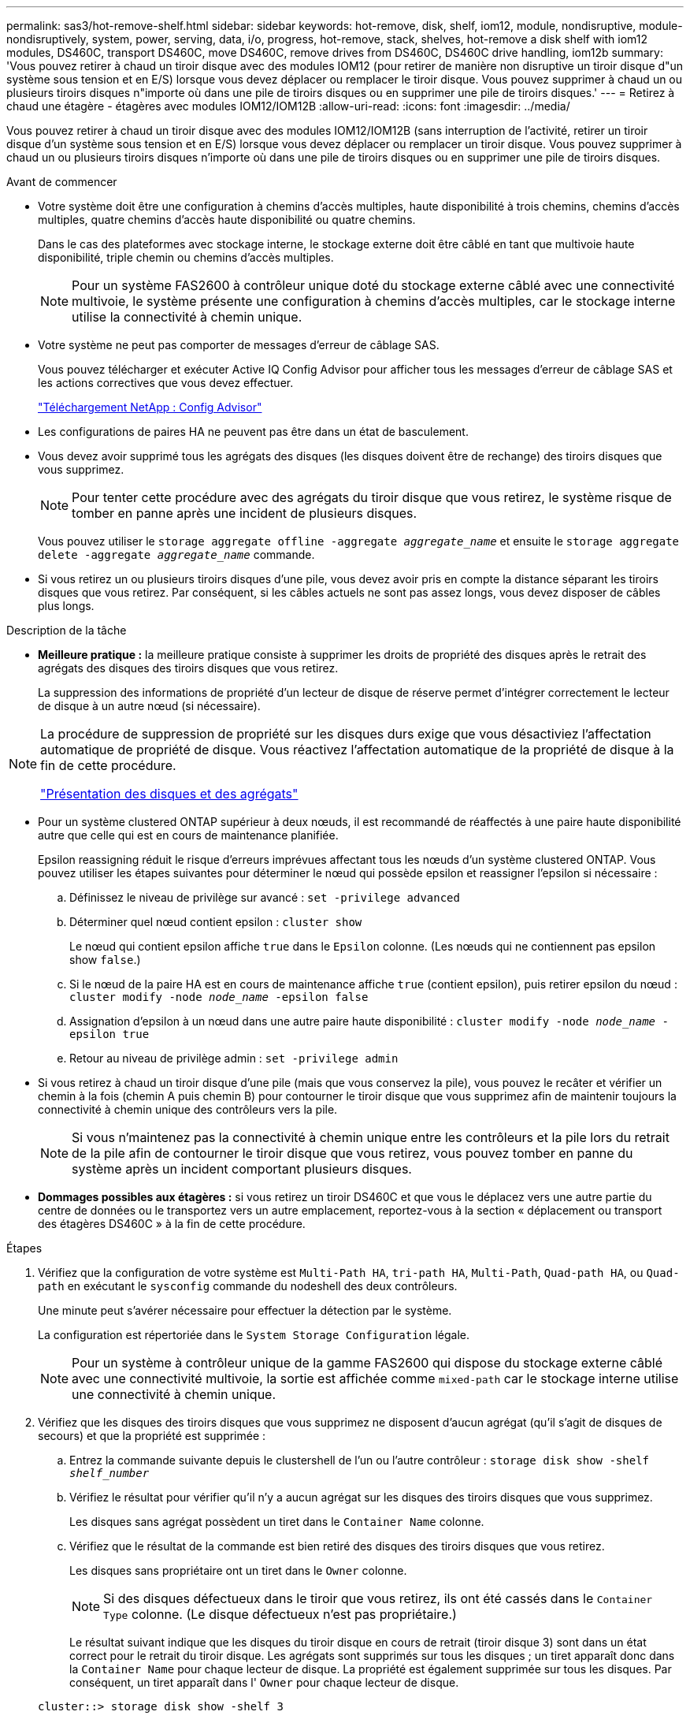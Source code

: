 ---
permalink: sas3/hot-remove-shelf.html 
sidebar: sidebar 
keywords: hot-remove, disk, shelf, iom12, module, nondisruptive, module-nondisruptively, system, power, serving, data, i/o, progress, hot-remove, stack, shelves, hot-remove a disk shelf with iom12 modules, DS460C, transport DS460C, move DS460C, remove drives from DS460C, DS460C drive handling, iom12b 
summary: 'Vous pouvez retirer à chaud un tiroir disque avec des modules IOM12 (pour retirer de manière non disruptive un tiroir disque d"un système sous tension et en E/S) lorsque vous devez déplacer ou remplacer le tiroir disque. Vous pouvez supprimer à chaud un ou plusieurs tiroirs disques n"importe où dans une pile de tiroirs disques ou en supprimer une pile de tiroirs disques.' 
---
= Retirez à chaud une étagère - étagères avec modules IOM12/IOM12B
:allow-uri-read: 
:icons: font
:imagesdir: ../media/


[role="lead"]
Vous pouvez retirer à chaud un tiroir disque avec des modules IOM12/IOM12B (sans interruption de l'activité, retirer un tiroir disque d'un système sous tension et en E/S) lorsque vous devez déplacer ou remplacer un tiroir disque. Vous pouvez supprimer à chaud un ou plusieurs tiroirs disques n'importe où dans une pile de tiroirs disques ou en supprimer une pile de tiroirs disques.

.Avant de commencer
* Votre système doit être une configuration à chemins d'accès multiples, haute disponibilité à trois chemins, chemins d'accès multiples, quatre chemins d'accès haute disponibilité ou quatre chemins.
+
Dans le cas des plateformes avec stockage interne, le stockage externe doit être câblé en tant que multivoie haute disponibilité, triple chemin ou chemins d'accès multiples.

+

NOTE: Pour un système FAS2600 à contrôleur unique doté du stockage externe câblé avec une connectivité multivoie, le système présente une configuration à chemins d'accès multiples, car le stockage interne utilise la connectivité à chemin unique.

* Votre système ne peut pas comporter de messages d'erreur de câblage SAS.
+
Vous pouvez télécharger et exécuter Active IQ Config Advisor pour afficher tous les messages d'erreur de câblage SAS et les actions correctives que vous devez effectuer.

+
https://mysupport.netapp.com/site/tools["Téléchargement NetApp : Config Advisor"^]

* Les configurations de paires HA ne peuvent pas être dans un état de basculement.
* Vous devez avoir supprimé tous les agrégats des disques (les disques doivent être de rechange) des tiroirs disques que vous supprimez.
+

NOTE: Pour tenter cette procédure avec des agrégats du tiroir disque que vous retirez, le système risque de tomber en panne après une incident de plusieurs disques.

+
Vous pouvez utiliser le `storage aggregate offline -aggregate _aggregate_name_` et ensuite le `storage aggregate delete -aggregate _aggregate_name_` commande.

* Si vous retirez un ou plusieurs tiroirs disques d'une pile, vous devez avoir pris en compte la distance séparant les tiroirs disques que vous retirez. Par conséquent, si les câbles actuels ne sont pas assez longs, vous devez disposer de câbles plus longs.


.Description de la tâche
* *Meilleure pratique :* la meilleure pratique consiste à supprimer les droits de propriété des disques après le retrait des agrégats des disques des tiroirs disques que vous retirez.
+
La suppression des informations de propriété d'un lecteur de disque de réserve permet d'intégrer correctement le lecteur de disque à un autre nœud (si nécessaire).



[NOTE]
====
La procédure de suppression de propriété sur les disques durs exige que vous désactiviez l'affectation automatique de propriété de disque. Vous réactivez l'affectation automatique de la propriété de disque à la fin de cette procédure.

https://docs.netapp.com/us-en/ontap/disks-aggregates/index.html["Présentation des disques et des agrégats"^]

====
* Pour un système clustered ONTAP supérieur à deux nœuds, il est recommandé de réaffectés à une paire haute disponibilité autre que celle qui est en cours de maintenance planifiée.
+
Epsilon reassigning réduit le risque d'erreurs imprévues affectant tous les nœuds d'un système clustered ONTAP. Vous pouvez utiliser les étapes suivantes pour déterminer le nœud qui possède epsilon et reassigner l'epsilon si nécessaire :

+
.. Définissez le niveau de privilège sur avancé : `set -privilege advanced`
.. Déterminer quel nœud contient epsilon : `cluster show`
+
Le nœud qui contient epsilon affiche `true` dans le `Epsilon` colonne. (Les nœuds qui ne contiennent pas epsilon show `false`.)

.. Si le nœud de la paire HA est en cours de maintenance affiche `true` (contient epsilon), puis retirer epsilon du nœud : `cluster modify -node _node_name_ -epsilon false`
.. Assignation d'epsilon à un nœud dans une autre paire haute disponibilité : `cluster modify -node _node_name_ -epsilon true`
.. Retour au niveau de privilège admin : `set -privilege admin`


* Si vous retirez à chaud un tiroir disque d'une pile (mais que vous conservez la pile), vous pouvez le recâter et vérifier un chemin à la fois (chemin A puis chemin B) pour contourner le tiroir disque que vous supprimez afin de maintenir toujours la connectivité à chemin unique des contrôleurs vers la pile.
+

NOTE: Si vous n'maintenez pas la connectivité à chemin unique entre les contrôleurs et la pile lors du retrait de la pile afin de contourner le tiroir disque que vous retirez, vous pouvez tomber en panne du système après un incident comportant plusieurs disques.

* *Dommages possibles aux étagères :* si vous retirez un tiroir DS460C et que vous le déplacez vers une autre partie du centre de données ou le transportez vers un autre emplacement, reportez-vous à la section « déplacement ou transport des étagères DS460C » à la fin de cette procédure.


.Étapes
. Vérifiez que la configuration de votre système est `Multi-Path HA`, `tri-path HA`, `Multi-Path`, `Quad-path HA`, ou `Quad-path` en exécutant le `sysconfig` commande du nodeshell des deux contrôleurs.
+
Une minute peut s'avérer nécessaire pour effectuer la détection par le système.

+
La configuration est répertoriée dans le `System Storage Configuration` légale.

+

NOTE: Pour un système à contrôleur unique de la gamme FAS2600 qui dispose du stockage externe câblé avec une connectivité multivoie, la sortie est affichée comme `mixed-path` car le stockage interne utilise une connectivité à chemin unique.

. Vérifiez que les disques des tiroirs disques que vous supprimez ne disposent d'aucun agrégat (qu'il s'agit de disques de secours) et que la propriété est supprimée :
+
.. Entrez la commande suivante depuis le clustershell de l'un ou l'autre contrôleur : `storage disk show -shelf _shelf_number_`
.. Vérifiez le résultat pour vérifier qu'il n'y a aucun agrégat sur les disques des tiroirs disques que vous supprimez.
+
Les disques sans agrégat possèdent un tiret dans le `Container Name` colonne.

.. Vérifiez que le résultat de la commande est bien retiré des disques des tiroirs disques que vous retirez.
+
Les disques sans propriétaire ont un tiret dans le `Owner` colonne.

+

NOTE: Si des disques défectueux dans le tiroir que vous retirez, ils ont été cassés dans le `Container Type` colonne. (Le disque défectueux n'est pas propriétaire.)

+
Le résultat suivant indique que les disques du tiroir disque en cours de retrait (tiroir disque 3) sont dans un état correct pour le retrait du tiroir disque. Les agrégats sont supprimés sur tous les disques ; un tiret apparaît donc dans la `Container Name` pour chaque lecteur de disque. La propriété est également supprimée sur tous les disques. Par conséquent, un tiret apparaît dans l' `Owner` pour chaque lecteur de disque.



+
[listing]
----
cluster::> storage disk show -shelf 3

           Usable           Disk   Container   Container
Disk         Size Shelf Bay Type   Type        Name       Owner
-------- -------- ----- --- ------ ----------- ---------- ---------
...
1.3.4           -     3   4 SAS    spare                -         -
1.3.5           -     3   5 SAS    spare                -         -
1.3.6           -     3   6 SAS    broken               -         -
1.3.7           -     3   7 SAS    spare                -         -
...
----
. Localisez physiquement les tiroirs disques que vous retirez.
+
Si nécessaire, vous pouvez activer les LED d'emplacement (bleues) du tiroir disque pour faciliter la localisation physique du tiroir disque concerné : `storage shelf location-led modify -shelf-name _shelf_name_ -led-status on`

+

NOTE: Un tiroir disque dispose de trois LED d'emplacement : une sur le panneau d'affichage de l'opérateur et une sur chaque module IOM12. Les LED d'emplacement restent allumées pendant 30 minutes. Vous pouvez les désactiver en entrant la même commande, mais en utilisant l'option Désactivé.

. Si vous supprimez une pile complète de tiroirs disques, procédez comme suit ; sinon, passez à l'étape suivante :
+
.. Retirez tous les câbles SAS du chemin A (IOM A) et du chemin B (IOM B).
+
Cela inclut les câbles entre le contrôleur et le tiroir, ainsi que les câbles entre le tiroir et le tiroir, pour tous les tiroirs disques de la pile que vous retirez.

.. Passez à l'étape 9.


. Si vous retirez un ou plusieurs tiroirs disques d'une pile (mais que vous en gardez la pile), recâble les connexions de la pile de chemin A (IOM A) pour contourner les tiroirs disques que vous supprimez en suivant l'ensemble de sous-étapes applicables :
+
Si vous retirez plusieurs tiroirs disques de la pile, effectuez l'ensemble des sous-étapes applicables à un tiroir disque à la fois.

+

NOTE: Attendez au moins 10 secondes avant de connecter le port. Les connecteurs de câble SAS sont clavetés ; lorsqu'ils sont orientés correctement dans un port SAS, le connecteur s'enclenche et le voyant LNK du port SAS du tiroir disque s'allume en vert. Pour les tiroirs disques, vous insérez un connecteur de câble SAS avec la languette de retrait orientée vers le bas (sous le connecteur).

+
[cols="2*"]
|===
| Si vous supprimez... | Alors... 


 a| 
Tiroir disque depuis l'une des extrémités (premier ou dernier tiroir disque logique) d'une pile
 a| 
.. Retirez tout câblage tiroir à tiroir des ports IOM A du tiroir disque que vous retirez et mettez-les de côté.
.. Débranchez tout câblage du contrôleur à la pile connecté aux ports IOM A du tiroir disque que vous retirez et branchez-les sur les mêmes ports IOM A du tiroir disque suivant de la pile.
+
Le tiroir disque « suivant » peut se trouver au-dessus ou en dessous du tiroir disque que vous supprimez, selon l'extrémité de la pile dont vous retirez le tiroir disque.





 a| 
Un tiroir disque du milieu de la pile, Un tiroir disque du milieu d'une pile, est uniquement connecté aux autres tiroirs disques, et non aux contrôleurs.
 a| 
.. Retirer tout câblage tiroir à tiroir des ports 1 et 2 de l'IOM A ou des ports 3 et 4 du tiroir disque que vous retirez et IOM A du tiroir disque suivant, puis les mettre de côté.
.. Débranchez le câblage restant tiroir à tiroir connecté aux ports IOM A du tiroir disque que vous retirez et branchez-les sur les mêmes ports IOM A du tiroir disque suivant de la pile. Le tiroir disque « suivant » peut se trouver au-dessus ou en dessous du tiroir disque que vous retirez selon les ports IOM A (1 et 2 ou 3 et 4) dont vous avez retiré le câblage.


|===
+
Pour retirer un tiroir disque de l'extrémité d'une pile ou du milieu d'une pile, reportez-vous aux exemples de câblage suivants. Notez les exemples de câblage suivants :

+
** Les modules IOM12/IOM12B sont disposés côte à côte comme dans un tiroir disque DS224C ou DS212C ; si vous disposez d'un DS460C, les modules IOM12/IOM12B sont disposés l'un au-dessus de l'autre.
** Dans chaque exemple, la pile est câblée par un câblage tiroir à tiroir standard, qui est utilisé dans des piles câblées avec une haute disponibilité multivoie, une haute disponibilité à trois chemins ou une connectivité à chemins d'accès multiples.
+
Vous pouvez déduire le câblage de votre pile à l'aide d'une connectivité à quatre chemins haute disponibilité ou à quatre chemins d'accès, qui utilise un câblage à tiroir double.

** Les exemples de câblage montrent la désactivation d'un des chemins : chemin A (IOM A).
+
Vous répétez la désactivation pour le chemin B (IOM B).

** L'exemple de câblage permettant de retirer un tiroir disque de l'extrémité d'une pile illustre la suppression du dernier tiroir disque logique d'une pile câblée par une connectivité haute disponibilité multivoie ou haute disponibilité à trois chemins.
+
Vous pouvez déduire la désactivation si vous supprimez le premier tiroir disque logique d'une pile ou si votre pile dispose d'une connectivité multipath.

+
image::../media/drw_hotremove_end.gif[extrémité du hot-remove drw]

+
image::../media/drw_hotremove_middle.gif[rép. a chaud milieu]



. Vérifiez que vous avez contourné les tiroirs disques que vous retirez et reétablis les connexions de la pile du chemin A (IOM A) correctement : `storage disk show -port`
+
Pour les configurations de paires haute disponibilité, exécutez cette commande depuis le cluster shell de l'un ou l'autre contrôleur. Une minute peut s'avérer nécessaire pour effectuer la détection par le système.

+
Les deux premières lignes de sortie montrent que les disques durs sont dotés d'une connectivité via le chemin A et le chemin B. Les deux dernières lignes de sortie montrent que les disques sont dotés d'une connectivité via un chemin unique, chemin B.

+
[listing]
----
cluster::> storage show disk -port

PRIMARY  PORT SECONDARY      PORT TYPE SHELF BAY
-------- ---- ---------      ---- ---- ----- ---
1.20.0   A    node1:6a.20.0  B    SAS  20    0
1.20.1   A    node1:6a.20.1  B    SAS  20    1
1.21.0   B    -              -    SAS  21    0
1.21.1   B    -              -    SAS  21    1
...
----
. L'étape suivante dépend du `storage disk show -port` sortie de la commande :
+
[cols="2*"]
|===
| Si la sortie affiche... | Alors... 


 a| 
Tous les disques de la pile sont connectés via le chemin A et le chemin B, à l'exception de ceux des tiroirs disques déconnectés, qui ne sont connectés qu'via le chemin B
 a| 
Passez à l'étape suivante.

Vous avez réussi à contourner les tiroirs disques que vous supprimez et reétabli le chemin A sur les disques restants de la pile.



 a| 
Toute autre chose que ce qui précède
 a| 
Répéter les étapes 5 et 6.

Vous devez corriger le câblage.

|===
. Effectuez les sous-étapes suivantes pour les tiroirs disques (dans la pile) que vous supprimez :
+
.. Répétez les étapes 5 à 7 pour le chemin B.
+

NOTE: Lorsque vous répétez l'étape 7 et que vous avez correctement désactivé la pile, vous ne devriez voir que tous les disques restants connectés via les chemins A et B.

.. Répétez l'étape 1 pour vérifier que la configuration de votre système est identique à celle de avant de supprimer un ou plusieurs tiroirs disques d'une pile.
.. Passez à l'étape suivante.


. Si vous avez retiré la propriété des disques (dans le cadre de la préparation de cette procédure), vous avez désactivé l'affectation automatique de propriété du disque, puis la réactivez en entrant la commande suivante ; dans le cas contraire, passez à l'étape suivante : `storage disk option modify -autoassign on`
+
Pour les configurations de paires haute disponibilité, exécutez la commande depuis le clustershell des deux contrôleurs.

. Mettez les tiroirs disques que vous avez déconnectés et débranchez les cordons d'alimentation des tiroirs disques.
. Retirez les tiroirs disques du rack ou de l'armoire.
+
Pour rendre le tiroir disque plus léger et plus facile à manœuvrer, retirez les blocs d'alimentation et les modules d'E/S (IOM).

+
Pour les tiroirs disques DS460C, un tiroir entièrement chargé peut peser environ 112 kg (247 lbs). Soyez donc prudent lors du retrait d'un shelf d'un rack ou d'une armoire.

+

CAUTION: Il est recommandé d'utiliser un lève-personnes mécanisé ou quatre personnes utilisant les poignées de levage pour déplacer en toute sécurité une étagère DS460C.

+
Votre DS460C a été livré avec quatre poignées de levage amovibles (deux pour chaque côté). Pour utiliser les poignées de levage, vous les installez en insérant les languettes des poignées dans les fentes situées sur le côté de la tablette et en poussant jusqu'à ce qu'elles s'enclenchent. Puis, lorsque vous faites glisser le tiroir disque sur les rails, vous détachez un jeu de poignées à la fois à l'aide du loquet. L'illustration suivante montre comment fixer une poignée de levage.

+
image::../media/drw_ds460c_handles.gif[poignées drw ds460c]

+
Si vous déplacez le tiroir DS460C vers une autre partie du data Center ou si vous le transportez vers un autre emplacement, reportez-vous à la section « déplacement ou transport des tiroirs DS460C ».



.Déplacement ou transport des étagères DS460C
Si vous déplacez un tiroir DS460C vers une autre partie du data Center ou si le tiroir est déplacé à un emplacement différent, il est nécessaire de retirer les disques des tiroirs disques pour éviter d'endommager les tiroirs et les disques.

* Si vous avez installé des étagères DS460C dans le cadre de votre nouvelle installation système ou de votre tiroir d'ajout à chaud, vous avez sauvegardé les matériaux de l'emballage des disques et les utilisez pour reconditionner les disques avant de les déplacer.
+
Si vous n'avez pas enregistré les matériaux d'emballage, vous devez placer les lecteurs sur des surfaces rembourrées ou utiliser un autre emballage amorti. Ne jamais empiler les disques les uns sur les autres.

* Avant de manipuler les lecteurs, portez un bracelet antistatique relié à la terre sur une surface non peinte du châssis de votre boîtier de stockage.
+
Si un bracelet n'est pas disponible, touchez une surface non peinte du châssis de votre boîtier de stockage avant de manipuler un lecteur.

* Vous devez prendre des mesures pour manipuler les lecteurs avec précaution :
+
** Toujours utiliser deux mains lors du retrait, de l'installation ou du transport d'un lecteur pour soutenir son poids.
+

CAUTION: Ne placez pas les mains sur les cartes d'entraînement exposées sur la face inférieure du support d'entraînement.

** Veillez à ne pas heurter les entraînements contre d'autres surfaces.
** Les entraînements doivent être tenus à l'écart des dispositifs magnétiques.
+

CAUTION: Les champs magnétiques peuvent détruire toutes les données d'un lecteur et causer des dommages irréparables au circuit d'entraînement.




